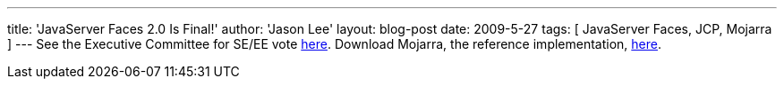 ---
title: 'JavaServer Faces 2.0 Is Final!'
author: 'Jason Lee'
layout: blog-post
date: 2009-5-27
tags: [ JavaServer Faces, JCP, Mojarra ]
---
See the Executive Committee for SE/EE vote http://jcp.org/en/jsr/results?id=4939[here].  Download Mojarra, the reference implementation, https://javaserverfaces.dev.java.net/servlets/ProjectDocumentList?folderID=11414[here].
